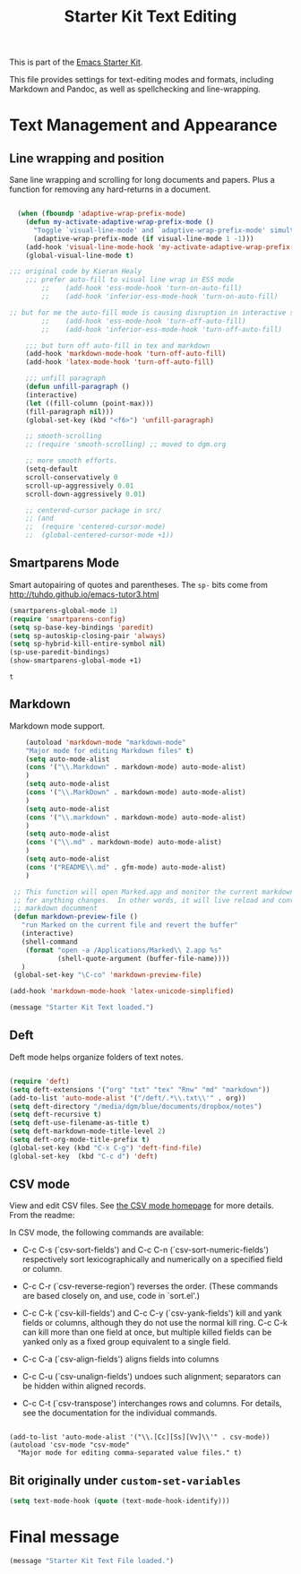 #+TITLE: Starter Kit Text Editing
#+OPTIONS: toc:nil num:nil ^:nil

This is part of the [[file:starter-kit.org][Emacs Starter Kit]]. 

This file provides settings for text-editing modes and formats, including
Markdown and Pandoc, as well as spellchecking and line-wrapping.

* Text Management and Appearance
** Line wrapping and position
    Sane line wrapping and scrolling for long documents and
    papers. Plus a function for removing any hard-returns in a
    document. 
#+srcname: line-modes
#+begin_src emacs-lisp

  (when (fboundp 'adaptive-wrap-prefix-mode)
    (defun my-activate-adaptive-wrap-prefix-mode ()
      "Toggle `visual-line-mode' and `adaptive-wrap-prefix-mode' simultaneously."
      (adaptive-wrap-prefix-mode (if visual-line-mode 1 -1)))
    (add-hook 'visual-line-mode-hook 'my-activate-adaptive-wrap-prefix-mode))
    (global-visual-line-mode t)

;;; original code by Kieran Healy
    ;;; prefer auto-fill to visual line wrap in ESS mode
        ;;    (add-hook 'ess-mode-hook 'turn-on-auto-fill)
        ;;    (add-hook 'inferior-ess-mode-hook 'turn-on-auto-fill) 

;; but for me the auto-fill mode is causing disruption in interactive stata and r sessions so I turn it off.
        ;;    (add-hook 'ess-mode-hook 'turn-off-auto-fill)
        ;;    (add-hook 'inferior-ess-mode-hook 'turn-off-auto-fill) 

    ;;; but turn off auto-fill in tex and markdown
    (add-hook 'markdown-mode-hook 'turn-off-auto-fill)
    (add-hook 'latex-mode-hook 'turn-off-auto-fill)

    ;;; unfill paragraph
    (defun unfill-paragraph ()
    (interactive)
    (let ((fill-column (point-max)))
    (fill-paragraph nil)))
    (global-set-key (kbd "<f6>") 'unfill-paragraph)

    ;; smooth-scrolling 
    ;; (require 'smooth-scrolling) ;; moved to dgm.org

    ;; more smooth efforts.
    (setq-default 
    scroll-conservatively 0
    scroll-up-aggressively 0.01
    scroll-down-aggressively 0.01)

    ;; centered-cursor package in src/
    ;; (and
    ;;  (require 'centered-cursor-mode)
    ;;  (global-centered-cursor-mode +1)) 
#+end_src

** COMMENT Spelling

    Use aspell instead of ispell. Turned off here because it loads too late. I had to put it in [[file:starter-kit-aspell.org][starter-kit-aspell.org]].

#+srcname: spelling-mode
#+begin_src emacs-lisp 
;; (setq ispell-program-name "aspell"
;;      ispell-dictionary "english"
;;      ispell-dictionary-alist
;;      (let ((default '("[A-Za-z]" "[^A-Za-z]" "[']" nil
;;                       ("-B" "-d" "english")
;;                       nil iso-8859-1)))
;;        `((nil ,@default)
;;          ("english" ,@default))))
;;
;;    ;; ispell --- make ispell skip \citep, \citet etc in .tex files.
;;    (setq ispell-tex-skip-alists
;;    '((;;("%\\[" . "%\\]") ; AMStex block comment...
;;    ;; All the standard LaTeX keywords from L. Lamport's guide:
;;    ;; \cite, \hspace, \hspace*, \hyphenation, \include, \includeonly, \input,
;;    ;; \label, \nocite, \rule (in ispell - rest included here)
;;    ("\\\\addcontentsline"              ispell-tex-arg-end 2)
;;    ("\\\\add\\(tocontents\\|vspace\\)" ispell-tex-arg-end)
;;    ("\\\\\\([aA]lph\\|arabic\\)"   ispell-tex-arg-end)
;;    ("\\\\author"                         ispell-tex-arg-end)
;;    ;; New regexps here --- kjh
;;    ("\\\\\\(text\\|paren\\)cite" ispell-tex-arg-end)
;;    ("\\\\cite\\(t\\|p\\|year\\|yearpar\\)" ispell-tex-arg-end)
;;    ("\\\\bibliographystyle"                ispell-tex-arg-end)
;;    ("\\\\makebox"                  ispell-tex-arg-end 0)
;;    ("\\\\e?psfig"                  ispell-tex-arg-end)
;;    ("\\\\document\\(class\\|style\\)" .
;;    "\\\\begin[ \t\n]*{[ \t\n]*document[ \t\n]*}"))
;;    (;; delimited with \begin.  In ispell: displaymath, eqnarray, eqnarray*,
;;    ;; equation, minipage, picture, tabular, tabular* (ispell)
;;    ("\\(figure\\|table\\)\\*?"     ispell-tex-arg-end 0)
;;    ("list"                                 ispell-tex-arg-end 2)
;;    ("program"             . "\\\\end[ \t\n]*{[ \t\n]*program[ \t\n]*}")
;;    ("verbatim\\*?"        . "\\\\end[ \t\n]*{[ \t\n]*verbatim\\*?[ \t\n]*}"))))
#+end_src

#+RESULTS: spelling-mode

** Smartparens Mode
   Smart autopairing of quotes and parentheses. 
   The =sp-= bits come from http://tuhdo.github.io/emacs-tutor3.html
#+srcname: smartparens
#+begin_src emacs-lisp 
  (smartparens-global-mode 1)
  (require 'smartparens-config)
  (setq sp-base-key-bindings 'paredit)
  (setq sp-autoskip-closing-pair 'always)
  (setq sp-hybrid-kill-entire-symbol nil)
  (sp-use-paredit-bindings)
  (show-smartparens-global-mode +1)
  
#+end_src

#+RESULTS: smartparens
: t

** Markdown 
Markdown mode support. 

#+srcname: markdown-mode
#+begin_src emacs-lisp
      (autoload 'markdown-mode "markdown-mode"
      "Major mode for editing Markdown files" t)
      (setq auto-mode-alist
      (cons '("\\.Markdown" . markdown-mode) auto-mode-alist)
      )
      (setq auto-mode-alist
      (cons '("\\.MarkDown" . markdown-mode) auto-mode-alist)
      )
      (setq auto-mode-alist
      (cons '("\\.markdown" . markdown-mode) auto-mode-alist)
      )
      (setq auto-mode-alist
      (cons '("\\.md" . markdown-mode) auto-mode-alist)
      )
      (setq auto-mode-alist
      (cons '("README\\.md" . gfm-mode) auto-mode-alist)
      )

   ;; This function will open Marked.app and monitor the current markdown document
   ;; for anything changes.  In other words, it will live reload and convert the
   ;; markdown documment
   (defun markdown-preview-file ()
     "run Marked on the current file and revert the buffer"
     (interactive)
     (shell-command
      (format "open -a /Applications/Marked\\ 2.app %s"
              (shell-quote-argument (buffer-file-name))))
     )  
   (global-set-key "\C-co" 'markdown-preview-file) 

  (add-hook 'markdown-mode-hook 'latex-unicode-simplified)

#+end_src

#+source: message-line
#+begin_src emacs-lisp
  (message "Starter Kit Text loaded.")
#+end_src
** Deft
   Deft mode helps organize folders of text notes.

#+srcname deft-mode
#+begin_src emacs-lisp

(require 'deft)
(setq deft-extensions '("org" "txt" "tex" "Rnw" "md" "markdown"))
(add-to-list 'auto-mode-alist '("/deft/.*\\.txt\\'" . org))
(setq deft-directory "/media/dgm/blue/documents/dropbox/notes")
(setq deft-recursive t)
(setq deft-use-filename-as-title t)
(setq deft-markdown-mode-title-level 2)
(setq deft-org-mode-title-prefix t)
(global-set-key (kbd "C-x C-g") 'deft-find-file)
(global-set-key  (kbd "C-c d") 'deft)

#+end_src


** CSV mode
View and edit CSV files. See [[http://centaur.maths.qmul.ac.uk/Emacs/][the CSV mode homepage]] for more details. From the readme:

In CSV mode, the following commands are available:

- C-c C-s (`csv-sort-fields') and C-c C-n (`csv-sort-numeric-fields')
  respectively sort lexicographically and numerically on a
  specified field or column.

- C-c C-r (`csv-reverse-region') reverses the order.  (These
  commands are based closely on, and use, code in `sort.el'.)

- C-c C-k (`csv-kill-fields') and C-c C-y (`csv-yank-fields') kill
  and yank fields or columns, although they do not use the normal
  kill ring.  C-c C-k can kill more than one field at once, but
  multiple killed fields can be yanked only as a fixed group
  equivalent to a single field.

- C-c C-a (`csv-align-fields') aligns fields into columns

- C-c C-u (`csv-unalign-fields') undoes such alignment; separators
  can be hidden within aligned records.

- C-c C-t (`csv-transpose') interchanges rows and columns.  For
  details, see the documentation for the individual commands.

#+srcname csv-mode
#+begin_src elisp

(add-to-list 'auto-mode-alist '("\\.[Cc][Ss][Vv]\\'" . csv-mode))
(autoload 'csv-mode "csv-mode"
  "Major mode for editing comma-separated value files." t)
#+end_src


** Bit originally under =custom-set-variables=

#+BEGIN_SRC emacs-lisp
(setq text-mode-hook (quote (text-mode-hook-identify)))
#+END_SRC

#+RESULTS:
| text-mode-hook-identify |

* Final message
#+source: message-line
#+begin_src emacs-lisp
(message "Starter Kit Text File loaded.")
#+end_src
